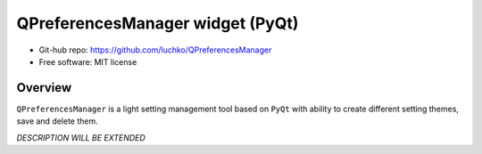 QPreferencesManager widget (PyQt)
**********************************

- Git-hub repo: https://github.com/luchko/QPreferencesManager
- Free software: MIT license

Overview
========
``QPreferencesManager`` is a light setting management tool based on ``PyQt`` with ability to create different setting themes, save and delete them.

*DESCRIPTION WILL BE EXTENDED*
